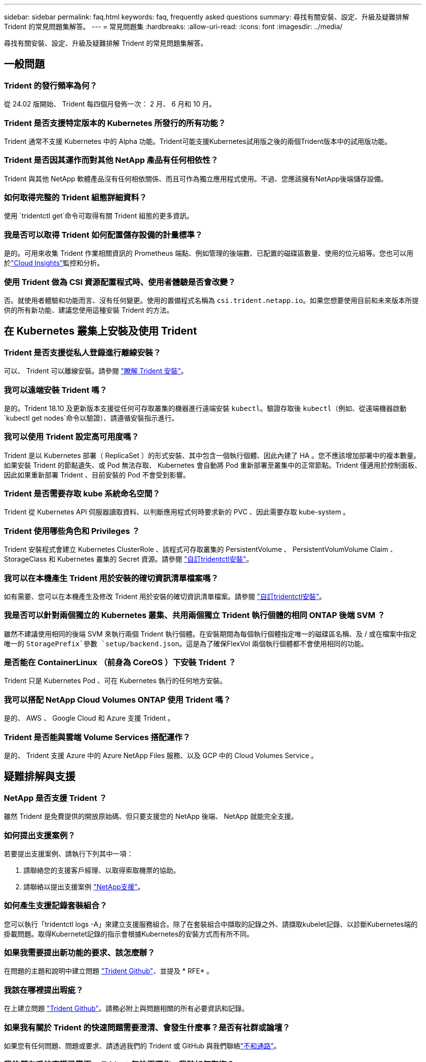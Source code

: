 ---
sidebar: sidebar 
permalink: faq.html 
keywords: faq, frequently asked questions 
summary: 尋找有關安裝、設定、升級及疑難排解 Trident 的常見問題集解答。 
---
= 常見問題集
:hardbreaks:
:allow-uri-read: 
:icons: font
:imagesdir: ../media/


[role="lead"]
尋找有關安裝、設定、升級及疑難排解 Trident 的常見問題集解答。



== 一般問題



=== Trident 的發行頻率為何？

從 24.02 版開始、 Trident 每四個月發佈一次： 2 月、 6 月和 10 月。



=== Trident 是否支援特定版本的 Kubernetes 所發行的所有功能？

Trident 通常不支援 Kubernetes 中的 Alpha 功能。Trident可能支援Kubernetes試用版之後的兩個Trident版本中的試用版功能。



=== Trident 是否因其運作而對其他 NetApp 產品有任何相依性？

Trident 與其他 NetApp 軟體產品沒有任何相依關係、而且可作為獨立應用程式使用。不過、您應該擁有NetApp後端儲存設備。



=== 如何取得完整的 Trident 組態詳細資料？

使用 `tridentctl get`命令可取得有關 Trident 組態的更多資訊。



=== 我是否可以取得 Trident 如何配置儲存設備的計量標準？

是的。可用來收集 Trident 作業相關資訊的 Prometheus 端點、例如管理的後端數、已配置的磁碟區數量、使用的位元組等。您也可以用於link:https://docs.netapp.com/us-en/cloudinsights/["Cloud Insights"^]監控和分析。



=== 使用 Trident 做為 CSI 資源配置程式時、使用者體驗是否會改變？

否。就使用者體驗和功能而言、沒有任何變更。使用的置備程式名稱為 `csi.trident.netapp.io`。如果您想要使用目前和未來版本所提供的所有新功能、建議您使用這種安裝 Trident 的方法。



== 在 Kubernetes 叢集上安裝及使用 Trident



=== Trident 是否支援從私人登錄進行離線安裝？

可以、 Trident 可以離線安裝。請參閱 link:../trident-get-started/kubernetes-deploy.html["瞭解 Trident 安裝"^]。



=== 我可以遠端安裝 Trident 嗎？

是的。Trident 18.10 及更新版本支援從任何可存取叢集的機器進行遠端安裝 `kubectl`。驗證存取後 `kubectl`（例如、從遠端機器啟動 `kubectl get nodes`命令以驗證）、請遵循安裝指示進行。



=== 我可以使用 Trident 設定高可用度嗎？

Trident 是以 Kubernetes 部署（ ReplicaSet ）的形式安裝、其中包含一個執行個體、因此內建了 HA 。您不應該增加部署中的複本數量。如果安裝 Trident 的節點遺失、或 Pod 無法存取、 Kubernetes 會自動將 Pod 重新部署至叢集中的正常節點。Trident 僅適用於控制面板、因此如果重新部署 Trident 、目前安裝的 Pod 不會受到影響。



=== Trident 是否需要存取 kube 系統命名空間？

Trident 從 Kubernetes API 伺服器讀取資料、以判斷應用程式何時要求新的 PVC 、因此需要存取 kube-system 。



=== Trident 使用哪些角色和 Privileges ？

Trident 安裝程式會建立 Kubernetes ClusterRole 、該程式可存取叢集的 PersistentVolume 、 PersistentVolumVolume Claim 、 StorageClass 和 Kubernetes 叢集的 Secret 資源。請參閱 link:../trident-get-started/kubernetes-customize-deploy-tridentctl.html["自訂tridentctl安裝"^]。



=== 我可以在本機產生 Trident 用於安裝的確切資訊清單檔案嗎？

如有需要、您可以在本機產生及修改 Trident 用於安裝的確切資訊清單檔案。請參閱 link:trident-get-started/kubernetes-customize-deploy-tridentctl.html["自訂tridentctl安裝"^]。



=== 我是否可以針對兩個獨立的 Kubernetes 叢集、共用兩個獨立 Trident 執行個體的相同 ONTAP 後端 SVM ？

雖然不建議使用相同的後端 SVM 來執行兩個 Trident 執行個體。在安裝期間為每個執行個體指定唯一的磁碟區名稱、及 / 或在檔案中指定唯一的 `StoragePrefix`參數 `setup/backend.json`。這是為了確保FlexVol 兩個執行個體都不會使用相同的功能。



=== 是否能在 ContainerLinux （前身為 CoreOS ）下安裝 Trident ？

Trident 只是 Kubernetes Pod 、可在 Kubernetes 執行的任何地方安裝。



=== 我可以搭配 NetApp Cloud Volumes ONTAP 使用 Trident 嗎？

是的、 AWS 、 Google Cloud 和 Azure 支援 Trident 。



=== Trident 是否能與雲端 Volume Services 搭配運作？

是的、 Trident 支援 Azure 中的 Azure NetApp Files 服務、以及 GCP 中的 Cloud Volumes Service 。



== 疑難排解與支援



=== NetApp 是否支援 Trident ？

雖然 Trident 是免費提供的開放原始碼、但只要支援您的 NetApp 後端、 NetApp 就能完全支援。



=== 如何提出支援案例？

若要提出支援案例、請執行下列其中一項：

. 請聯絡您的支援客戶經理、以取得索取機票的協助。
. 請聯絡以提出支援案例 https://www.netapp.com/company/contact-us/support/["NetApp支援"^]。




=== 如何產生支援記錄套裝組合？

您可以執行「tridentctl logs -A」來建立支援服務組合。除了在套裝組合中擷取的記錄之外、請擷取kubelet記錄、以診斷Kubernetes端的掛載問題。取得Kubernetet記錄的指示會根據Kubernetes的安裝方式而有所不同。



=== 如果我需要提出新功能的要求、該怎麼辦？

在問題的主題和說明中建立問題 https://github.com/NetApp/trident["Trident Github"^]、並提及 * RFE* 。



=== 我該在哪裡提出瑕疵？

在上建立問題 https://github.com/NetApp/trident["Trident Github"^]。請務必附上與問題相關的所有必要資訊和記錄。



=== 如果我有關於 Trident 的快速問題需要澄清、會發生什麼事？是否有社群或論壇？

如果您有任何問題、問題或要求、請透過我們的 Trident 或 GitHub 與我們聯絡link:https://discord.gg/NetApp["不和通路"^]。



=== 我的儲存系統密碼已變更、 Trident 無法再運作、我該如何恢復？

使用更新後端的密碼 `tridentctl update backend myBackend -f </path/to_new_backend.json> -n trident`。更換 `myBackend` 在範例中、使用您的後端名稱、和 ``/path/to_new_backend.json` 並將路徑移至正確位置 `backend.json` 檔案：



=== Trident 找不到我的 Kubernetes 節點。如何修正此問題？

Trident 找不到 Kubernetes 節點的可能情況有兩種。這可能是因為Kubernetes內的網路問題或DNS問題。在每個Kubernetes節點上執行的Trident節點取消影像集、必須能夠與Trident控制器通訊、才能在Trident中登錄節點。如果在安裝 Trident 之後發生網路變更、則只有新增至叢集的 Kubernetes 節點才會發生此問題。



=== 如果Trident Pod毀損、我會遺失資料嗎？

如果Trident Pod遭到破壞、資料將不會遺失。Trident 中繼資料儲存在 CRD 物件中。所有由Trident提供的PV均可正常運作。



== 升級 Trident



=== 我可以直接從舊版本升級至新版本（跳過幾個版本）嗎？

NetApp 支援將 Trident 從一個主要版本升級至下一個立即的主要版本。您可以從11.xx版升級至19.xx、19.xx版升級至20.xx版、依此類推。在正式作業部署之前、您應該先在實驗室中測試升級。



=== 是否能將Trident降級至先前的版本？

如果您需要修正在升級、相依性問題或升級失敗或不完整之後所觀察到的錯誤、您應該link:trident-managing-k8s/uninstall-trident.html["解除安裝 Trident"]使用該版本的特定指示重新安裝舊版。這是降級至舊版的唯一建議方法。



== 管理後端和磁碟區



=== 我是否需要在ONTAP 一個後端定義檔案中定義管理和資料生命期？

管理LIF為必填項目。資料LIF會有所不同：

* 支援SAN：請勿指定iSCSI ONTAP 。Trident 使用link:https://docs.netapp.com/us-en/ontap/san-admin/selective-lun-map-concept.html["可選擇的LUN對應ONTAP"^]來探索建立多重路徑工作階段所需的 iSCI 生命。如果明確定義、就會產生警告 `dataLIF`。如 link:trident-use/ontap-san-examples.html["SAN組態選項與範例ONTAP"] 需詳細資訊、請參閱。
* ONTAP NAS ：建議指定 `dataLIF`。如果未提供、 Trident 會從 SVM 擷取資料生命。您可以指定要用於NFS掛載作業的完整網域名稱（FQDN）、讓您建立循環配置資源DNS、以便在多個資料生命期之間達到負載平衡。如link:trident-use/ontap-nas-examples.html["列舉NAS組態選項與範例ONTAP"]需詳細資訊、請參閱




=== Trident 是否可以為 ONTAP 後端設定 CHAP ？

是的。Trident 支援 ONTAP 後端的雙向 CHAP 。這需要在後端組態中設定 `useCHAP=true`。



=== 如何使用 Trident 管理匯出原則？

Trident 可從 20.04 版開始、動態建立及管理匯出原則。如此一來、儲存管理員就能在其後端組態中提供一或多個CIDR區塊、並將位於這些範圍內的Trident新增節點IP、加入其所建立的匯出原則。如此一來、 Trident 便會自動管理在指定的 CIDR 內新增和刪除具有 IP 的節點規則。



=== IPv6位址是否可用於管理和資料生命量？

Trident 支援定義下列項目的 IPv6 位址：

* `managementLIF` 和 `dataLIF` 適用於不支援NAS的後端ONTAP 。
* `managementLIF` 適用於SAN後端ONTAP 。您無法指定 `dataLIF` 在SAN後端ONTAP 。


Trident 必須使用旗標（用於 `tridentctl`安裝）、（用於 Trident 運算子）或 `tridentTPv6`（用於 Helm 安裝）來安裝 `--use-ipv6`、 `IPv6`才能透過 IPv6 運作。



=== 是否能在後端更新管理LIF？

可以、您可以使用「tridentctl update backend」命令來更新後端管理LIF。



=== 是否能在後端更新Data LIF？

您可以在上更新Data LIF `ontap-nas` 和 `ontap-nas-economy` 僅限。



=== 我可以在 Kubernetes 的 Trident 中建立多個後端嗎？

Trident 可以同時支援多個後端、無論是使用相同的驅動程式或不同的驅動程式。



=== Trident 如何儲存後端認證？

Trident 將後端認證儲存為 Kubernetes Secrets 。



=== Trident 如何選擇特定後端？

如果後端屬性無法用於自動選擇某個類的正確池，則可使用"scoragePools"和"additionalStoragePools"參數來選擇特定的池集區集區集區集區。



=== 如何確保 Trident 不會從特定後端進行資源配置？

此 `excludeStoragePools`參數用於篩選 Trident 用於資源配置的資源池集、並移除任何符合的資源池。



=== 如果有相同類型的多個後端、 Trident 如何選擇要使用的後端？

如果有多個相同類型的設定後端、 Trident 會根據和 `PersistentVolumeClaim`中的參數來選取適當的後端 `StorageClass`。例如，如果有多個 ONTAP － NAS 驅動程序後端， Trident 會嘗試匹配中的參數 `StorageClass`，並 `PersistentVolumeClaim`將後端組合起來，以滿足和 `PersistentVolumeClaim`中列出的要求 `StorageClass`。如果有多個符合要求的後端、 Trident 會隨機選取其中一個。



=== Trident 是否支援元素 / SolidFire 的雙向 CHAP ？

是的。



=== Trident 如何在 ONTAP 磁碟區上部署 qtree ？單一磁碟區可部署多少qtree？

「ONTAP-NAS-節約」驅動程式可在同FlexVol 一個範圍內建立多達200個qtree（可設定為50到300個）、每個叢集節點可建立100、000個qtree、每個叢集可建立240萬個qtree。當您輸入經濟型驅動程式所提供的全新「PersistentVolume Claim」時、駕駛會查看FlexVol 是否已存在可為新Qtree提供服務的功能。如果FlexVol 不存在能夠服務Qtree的功能、FlexVol 就會建立新的功能。



=== 我要如何為ONTAP 以NAS配置的Volume設定Unix權限？

您可以在後端定義檔中設定參數、在 Trident 所佈建的磁碟區上設定 Unix 權限。



=== 如何在ONTAP 配置Volume時、設定一組明確的靜態NFS掛載選項？

根據預設、 Trident 不會使用 Kubernetes 將掛載選項設定為任何值。要在 Kubernetes Storage Class 中指定掛載選項，請按照給定的示例link:https://github.com/NetApp/trident/blob/master/trident-installer/sample-input/storage-class-samples/storage-class-ontapnas-k8s1.8-mountoptions.yaml["請按這裡"^]操作。



=== 如何將已配置的磁碟區設定為特定的匯出原則？

若要允許適當的主機存取磁碟區、請使用後端定義檔中設定的「exportPolicy」參數。



=== 如何透過 Trident with ONTAP 設定磁碟區加密？

您可以使用後端定義檔中的加密參數、在Trident所提供的磁碟區上設定加密。如需詳細資訊、請參閱：link:trident-reco/security-reco.html#use-trident-with-nve-and-nae["Trident 如何與 NVE 和 NAE 搭配運作"]



=== 透過 Trident 實作 ONTAP QoS 的最佳方法為何？

使用「儲存類」來實作ONTAP QoS以利實現。



=== 如何透過 Trident 指定精簡或完整資源配置？

支援精簡或密集資源配置的支援。ONTAP此功能預設為精簡配置。ONTAP如果需要完整資源配置、您應該設定後端定義檔或「儲存類別」。如果兩者都已設定、則「儲存類別」優先。設定ONTAP 下列項目以供參考：

. 在「儲存類別」上、將「資源配置類型」屬性設為「完整」。
. 在後端定義檔中、將「backend spaceReserve參數」設為Volume、以啟用厚磁碟區。




=== 如何確保即使意外刪除了PVC,也不會刪除使用中的磁碟區？

Kubernetes從1.10版開始自動啟用PVc保護。



=== 我可以擴充 Trident 所建立的 NFS PVCS 嗎？

是的。您可以擴充 Trident 所建立的 PVC 。請注意、Volume自動擴充ONTAP 是不適用於Trident的功能。



=== 我可以在磁碟區處於SnapMirror資料保護（DP）或離線模式時匯入該磁碟區嗎？

如果外部磁碟區處於DP模式或離線、則磁碟區匯入會失敗。您會收到下列錯誤訊息：

[listing]
----
Error: could not import volume: volume import failed to get size of volume: volume <name> was not found (400 Bad Request) command terminated with exit code 1.
Make sure to remove the DP mode or put the volume online before importing the volume.
----


=== 資源配額如何轉譯至NetApp叢集？

只要NetApp儲存設備具備容量、Kubernetes儲存資源配額就能運作。當 NetApp 儲存設備因容量不足而無法執行 Kubernetes 配額設定時、 Trident 會嘗試進行資源配置、但會排除錯誤。



=== 我可以使用 Trident 建立 Volume Snapshot 嗎？

是的。Trident 支援從快照建立隨需磁碟區快照和持續磁碟區。若要從快照建立 PV 、請確定 `VolumeSnapshotDataSource`功能閘道已啟用。



=== 哪些驅動程式支援 Trident Volume 快照？

到目前爲止、我們的「ONTAP-NAS」、「ONTAP-NAS-flexgroup」、「ONTAP-SAN」、「ONTAP-san經濟型」、「Poolidfire SAN」、 「GCP-CVS」、以及「azure-NetApp-fil」後端驅動程式。



=== 我要如何使用 ONTAP 對由 Trident 所佈建的磁碟區進行快照備份？

這可在「ONTAP-NAS」、「ONTAP-SAN」及「ONTAP-NAA-flexgroup」等驅動程式上使用。您也可以針對FlexVol 「ontap-san經濟」驅動程式指定「快照原則」、以利執行此作業。

這也可在驅動程式上使用、但在 FlexVol 層級精細度上使用 `ontap-nas-economy`、而不是在 qtree 層級精細度上使用。若要啟用由 Trident 提供快照磁碟區的功能、請將後端參數選項設定為 ONTAP 後端 `snapshotPolicy`上定義的所需快照原則。Trident 不知道儲存控制器所拍攝的任何快照。



=== 我可以為透過 Trident 配置的磁碟區設定快照保留百分比嗎？

是的、您可以在後端定義檔中設定屬性、以保留特定百分比的磁碟空間、以便透過 Trident 儲存快照複本 `snapshotReserve`。如果您已設定 `snapshotPolicy`後端定義檔中的、 `snapshotReserve`則會根據後端檔案中所述的百分比來設定快照保留 `snapshotReserve`百分比。如果 `snapshotReserve`未提及百分比數、則 ONTAP 預設會將快照保留百分比視為 5 。如果選項設為「無」、則 `snapshotPolicy`快照保留百分比會設為 0 。



=== 我可以直接存取Volume Snapshot目錄並複製檔案嗎？

是的、您可以在後端定義檔中設定「shapshotDir'參數、以存取Trident所佈建之磁碟區上的Snapshot目錄。



=== 我可以透過 Trident 為磁碟區設定 SnapMirror 嗎？

目前、SnapMirror必須使用ONTAP CLI或OnCommand 《系統管理程式》從外部設定。



=== 如何將持續磁碟區還原至特定ONTAP 的不還原快照？

若要將磁碟區還原ONTAP 成一個無法修復的快照、請執行下列步驟：

. 靜止使用持續磁碟區的應用程式Pod。
. 透過ONTAP NetApp CLI或OnCommand 《系統管理程式》回復至所需的快照。
. 重新啟動應用程式Pod。




=== 是否能在已設定負載共享鏡射的SVM上、對磁碟區進行Trident資源配置？

您可以為透過NFS提供資料的SVM根磁碟區建立負載共享鏡像。針對Trident所建立的磁碟區、自動更新負載共享鏡像。ONTAP這可能會導致掛載磁碟區延遲。使用Trident建立多個磁碟區時、資源配置磁碟區會仰賴ONTAP 於更新負載共享鏡像。



=== 如何區分每位客戶/租戶的儲存類別使用量？

Kubernetes不允許命名空間中的儲存類別。不過、您可以使用Kubernetes來限制每個命名空間的特定儲存類別使用量、方法是使用儲存資源配額（每個命名空間）。若要拒絕特定儲存設備的特定命名空間存取、請將該儲存類別的資源配額設為0。
